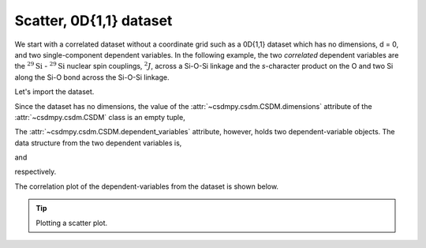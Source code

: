 
.. testsetup::

    >>> import matplotlib
    >>> font = {'family': 'normal', 'weight': 'light', 'size': 9};
    >>> matplotlib.rc('font', **font)
    >>> from os import path

Scatter, 0D{1,1} dataset
^^^^^^^^^^^^^^^^^^^^^^^^

We start with a correlated dataset without a coordinate grid such as
a 0D{1,1} dataset which has no dimensions, d = 0, and two
single-component dependent variables.
In the following example, the two `correlated` dependent variables are
the :math:`^{29}\text{Si}` - :math:`^{29}\text{Si}` nuclear spin couplings,
:math:`^2J`, across a Si-O-Si linkage and the `s`-character product on the
O and two Si along the Si-O bond across the Si-O-Si linkage.

Let's import the dataset.

.. doctest::

    >>> import csdmpy as cp
    >>> filename = 'Test Files/correlatedDataset/0D_dataset/J_vs_s.csdf'
    >>> zero_d_dataset = cp.load(filename)

Since the dataset has no dimensions, the value of the
:attr:`~csdmpy.csdm.CSDM.dimensions` attribute of the :attr:`~csdmpy.csdm.CSDM`
class is an empty tuple,

.. doctest::

    >>> print(zero_d_dataset.dimensions)
    ()

The :attr:`~csdmpy.csdm.CSDM.dependent_variables` attribute, however, holds
two dependent-variable objects. The data structure from the two dependent
variables is,

.. doctest::

    >>> print(zero_d_dataset.dependent_variables[0].data_structure)
    {
      "type": "internal",
      "name": "Gaussian computed J-couplings",
      "unit": "Hz",
      "quantity_name": "frequency",
      "numeric_type": "float32",
      "quantity_type": "scalar",
      "component_labels": [
        "J-coupling"
      ],
      "components": [
        [
          "-1.87378, -1.42918, ..., 25.1742, 26.0608"
        ]
      ]
    }

and

.. doctest::

    >>> print(zero_d_dataset.dependent_variables[1].data_structure)
    {
      "type": "internal",
      "name": "product of s-characters",
      "unit": "%",
      "numeric_type": "float32",
      "quantity_type": "scalar",
      "component_labels": [
        "s-character product"
      ],
      "components": [
        [
          "0.8457453, 0.8534185, ..., 1.5277092, 1.5289451"
        ]
      ]
    }

respectively.

The correlation plot of the dependent-variables from the dataset is
shown below.

.. tip:: Plotting a scatter plot.

  .. doctest::

      >>> import matplotlib.pyplot as plt
      >>> def plot_scatter():
      ...     plt.figure(figsize=(4,3))
      ...
      ...     y0 = zero_d_dataset.dependent_variables[0]
      ...     y1 = zero_d_dataset.dependent_variables[1]
      ...
      ...     plt.scatter(y1.components[0], y0.components[0], s=2, c='k')
      ...     plt.xlabel(y1.axis_label[0])
      ...     plt.ylabel(y0.axis_label[0])
      ...     plt.tight_layout(pad=0, w_pad=0, h_pad=0)
      ...     plt.show()

.. doctest::

    >>> plot_scatter()

.. figure:: ../../_images/0D{1,1}_dataset.*
    :figclass: figure-polaroid
